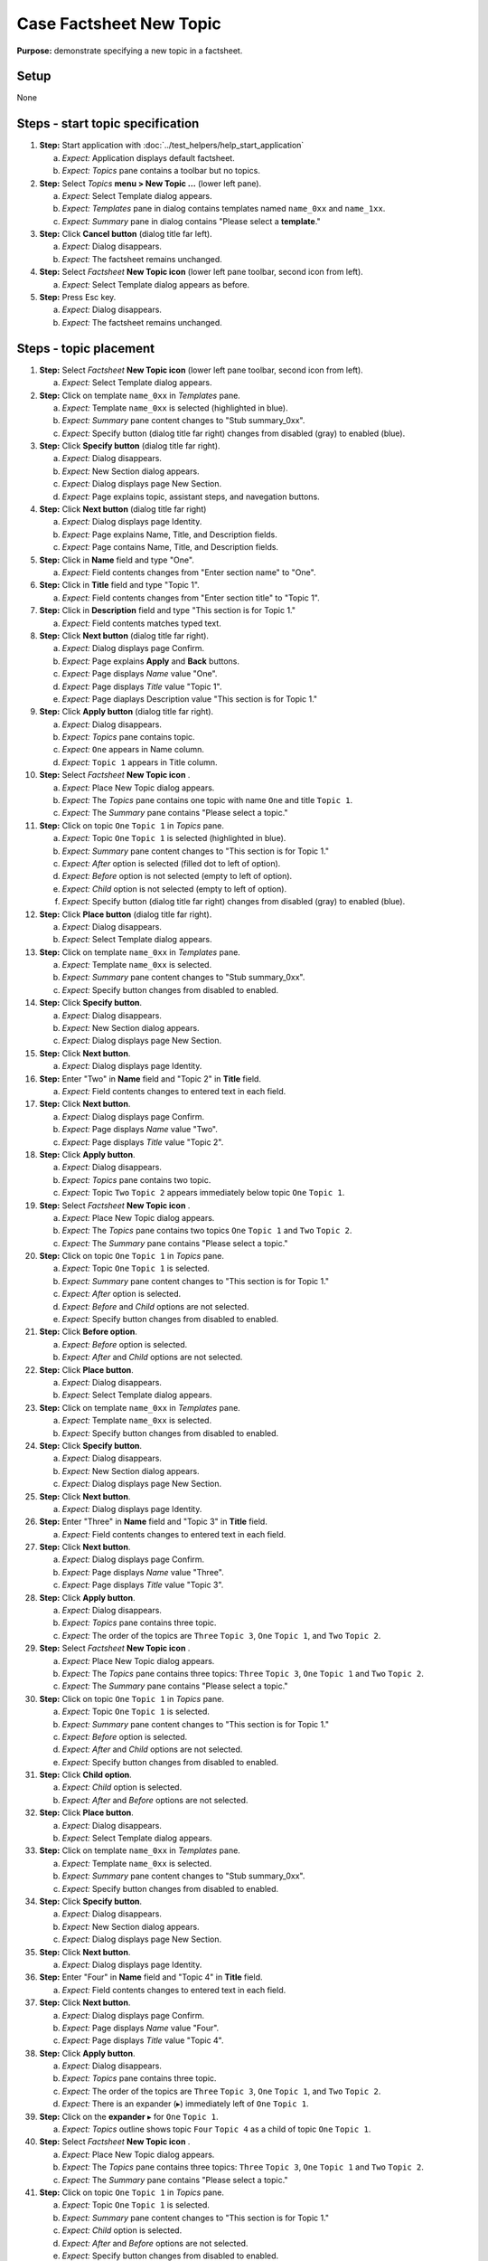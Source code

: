 Case Factsheet New Topic
========================

**Purpose:** demonstrate specifying a new topic in a factsheet.

.. |expander| unicode:: U+25B8 .. Black right-pointing small triangle

.. |collapser| unicode:: U+25BE .. Black down-pointing small triangle

.. |document-new| image::  /icons/document-new-symbolic.svg
   :alt: (page outline with plus)

.. |edit-find| image::  /icons/edit-find-symbolic.svg
   :alt: (magnifying glass)

.. |window-close| image::  /icons/window-close-symbolic.svg
   :alt: (x)

Setup
-----
None

Steps - start topic specification
---------------------------------
1. **Step:** Start application with
   :doc:`../test_helpers/help_start_application`

   a. *Expect:* Application displays default factsheet.
   #. *Expect:* *Topics* pane contains a toolbar but no topics.

#. **Step:** Select *Topics* **menu > New Topic ...** (lower left
   pane).

   a. *Expect:* Select Template dialog appears.
   #. *Expect:* *Templates* pane in dialog contains templates named
      ``name_0xx`` and ``name_1xx``.
   #. *Expect:* *Summary* pane in dialog contains "Please select a
      **template**."

#. **Step:** Click **Cancel button** (dialog title far left).

   a. *Expect:* Dialog disappears.
   #. *Expect:* The factsheet remains unchanged.

#. **Step:** Select *Factsheet* **New Topic icon** |document-new| (lower
   left pane toolbar, second icon from left).

   a. *Expect:* Select Template dialog appears as before.

#. **Step:** Press Esc key.

   a. *Expect:* Dialog disappears.
   #. *Expect:* The factsheet remains unchanged.

Steps - topic placement
-----------------------
.. helper TODO: help_sheet_place_topic.rst
    outline

1. **Step:** Select *Factsheet* **New Topic icon** |document-new| (lower
   left pane toolbar, second icon from left).

   a. *Expect:* Select Template dialog appears.

#. **Step:** Click on template ``name_0xx`` in *Templates* pane.

   a. *Expect:* Template ``name_0xx`` is selected (highlighted in blue).
   #. *Expect:* *Summary* pane content changes to "Stub summary_0xx".
   #. *Expect:* Specify button (dialog title far right) changes from
      disabled (gray) to enabled (blue).

#. **Step:** Click **Specify button** (dialog title far right).

   a. *Expect:* Dialog disappears.
   #. *Expect:* New Section dialog appears.
   #. *Expect:* Dialog displays page New Section.
   #. *Expect:* Page explains topic, assistant steps, and navegation
      buttons.

#. **Step:** Click **Next button** (dialog title far right)

   a. *Expect:* Dialog displays page Identity.
   #. *Expect:* Page explains Name, Title, and Description fields.
   #. *Expect:* Page contains Name, Title, and Description fields.

#. **Step:** Click in **Name** field and type "One".

   a. *Expect:* Field contents changes from "Enter section name" to
      "One".

#. **Step:** Click in **Title** field and type "Topic 1".

   a. *Expect:* Field contents changes from "Enter section title" to
      "Topic 1".

#. **Step:** Click in **Description** field and type "This section is
   for Topic 1."

   a. *Expect:* Field contents matches typed text.

#. **Step:** Click **Next button** (dialog title far right).

   a. *Expect:* Dialog displays page Confirm.
   #. *Expect:* Page explains **Apply** and **Back** buttons.
   #. *Expect:* Page displays *Name* value "One".
   #. *Expect:* Page displays *Title* value "Topic 1".
   #. *Expect:* Page diaplays Description value "This section is for
      Topic 1."

#. **Step:** Click **Apply button** (dialog title far right).

   a. *Expect:* Dialog disappears.
   #. *Expect:* *Topics* pane contains topic.
   #. *Expect:* ``One`` appears in Name column.
   #. *Expect:* ``Topic 1`` appears in Title column.

#. **Step:** Select *Factsheet* **New Topic icon** |document-new|.

   a. *Expect:* Place New Topic dialog appears.
   #. *Expect:* The *Topics* pane contains one topic with name ``One`` and
      title ``Topic 1``.
   #. *Expect:* The *Summary* pane contains "Please select a topic."

#. **Step:** Click on topic ``One`` ``Topic 1`` in *Topics* pane.

   a. *Expect:* Topic ``One`` ``Topic 1`` is selected (highlighted in
      blue).
   #. *Expect:* *Summary* pane content changes to "This section is for
      Topic 1."
   #. *Expect:* *After* option is selected (filled dot to left of option).
   #. *Expect:* *Before* option is not selected (empty to left of
      option).
   #. *Expect:* *Child* option is not selected (empty to left of
      option).
   #. *Expect:* Specify button (dialog title far right) changes from
      disabled (gray) to enabled (blue).

#. **Step:** Click **Place button** (dialog title far right).

   a. *Expect:* Dialog disappears.
   #. *Expect:* Select Template dialog appears.

#. **Step:** Click on template ``name_0xx`` in *Templates* pane.

   a. *Expect:* Template ``name_0xx`` is selected.
   #. *Expect:* *Summary* pane content changes to "Stub summary_0xx".
   #. *Expect:* Specify button changes from disabled to enabled.

#. **Step:** Click **Specify button**.

   a. *Expect:* Dialog disappears.
   #. *Expect:* New Section dialog appears.
   #. *Expect:* Dialog displays page New Section.

#. **Step:** Click **Next button**.

   a. *Expect:* Dialog displays page Identity.

#. **Step:** Enter "Two" in **Name** field and "Topic 2" in **Title**
   field.

   a. *Expect:* Field contents changes to entered text in each field.

#. **Step:** Click **Next button**.

   a. *Expect:* Dialog displays page Confirm.
   #. *Expect:* Page displays *Name* value "Two".
   #. *Expect:* Page displays *Title* value "Topic 2".

#. **Step:** Click **Apply button**.

   a. *Expect:* Dialog disappears.
   #. *Expect:* *Topics* pane contains two topic.
   #. *Expect:* Topic ``Two`` ``Topic 2`` appears immediately below
      topic ``One`` ``Topic 1``.

#. **Step:** Select *Factsheet* **New Topic icon** |document-new|.

   a. *Expect:* Place New Topic dialog appears.
   #. *Expect:* The *Topics* pane contains two topics ``One`` ``Topic
      1`` and ``Two`` ``Topic 2``.
   #. *Expect:* The *Summary* pane contains "Please select a topic."

#. **Step:** Click on topic ``One`` ``Topic 1`` in *Topics* pane.

   a. *Expect:* Topic ``One`` ``Topic 1`` is selected.
   #. *Expect:* *Summary* pane content changes to "This section is for
      Topic 1."
   #. *Expect:* *After* option is selected.
   #. *Expect:* *Before* and *Child* options are not selected.
   #. *Expect:* Specify button changes from disabled to enabled.

#. **Step:** Click **Before option**.

   a. *Expect:* *Before* option is selected.
   #. *Expect:* *After* and *Child* options are not selected.

#. **Step:** Click **Place button**.

   a. *Expect:* Dialog disappears.
   #. *Expect:* Select Template dialog appears.

#. **Step:** Click on template ``name_0xx`` in *Templates* pane.

   a. *Expect:* Template ``name_0xx`` is selected.
   #. *Expect:* Specify button changes from disabled to enabled.

#. **Step:** Click **Specify button**.

   a. *Expect:* Dialog disappears.
   #. *Expect:* New Section dialog appears.
   #. *Expect:* Dialog displays page New Section.

#. **Step:** Click **Next button**.

   a. *Expect:* Dialog displays page Identity.

#. **Step:** Enter "Three" in **Name** field and "Topic 3" in **Title**
   field.

   a. *Expect:* Field contents changes to entered text in each field.

#. **Step:** Click **Next button**.

   a. *Expect:* Dialog displays page Confirm.
   #. *Expect:* Page displays *Name* value "Three".
   #. *Expect:* Page displays *Title* value "Topic 3".

#. **Step:** Click **Apply button**.

   a. *Expect:* Dialog disappears.
   #. *Expect:* *Topics* pane contains three topic.
   #. *Expect:* The order of the topics are  ``Three`` ``Topic 3``,
      ``One`` ``Topic 1``, and ``Two`` ``Topic 2``.

#. **Step:** Select *Factsheet* **New Topic icon** |document-new|.

   a. *Expect:* Place New Topic dialog appears.
   #. *Expect:* The *Topics* pane contains three topics: ``Three``
      ``Topic 3``, ``One`` ``Topic 1`` and ``Two`` ``Topic 2``.
   #. *Expect:* The *Summary* pane contains "Please select a topic."

#. **Step:** Click on topic ``One`` ``Topic 1`` in *Topics* pane.

   a. *Expect:* Topic ``One`` ``Topic 1`` is selected.
   #. *Expect:* *Summary* pane content changes to "This section is for
      Topic 1."
   #. *Expect:* *Before* option is selected.
   #. *Expect:* *After* and *Child* options are not selected.
   #. *Expect:* Specify button changes from disabled to enabled.

#. **Step:** Click **Child option**.

   a. *Expect:* *Child* option is selected.
   #. *Expect:* *After* and *Before* options are not selected.

#. **Step:** Click **Place button**.

   a. *Expect:* Dialog disappears.
   #. *Expect:* Select Template dialog appears.

#. **Step:** Click on template ``name_0xx`` in *Templates* pane.

   a. *Expect:* Template ``name_0xx`` is selected.
   #. *Expect:* *Summary* pane content changes to "Stub summary_0xx".
   #. *Expect:* Specify button changes from disabled to enabled.

#. **Step:** Click **Specify button**.

   a. *Expect:* Dialog disappears.
   #. *Expect:* New Section dialog appears.
   #. *Expect:* Dialog displays page New Section.

#. **Step:** Click **Next button**.

   a. *Expect:* Dialog displays page Identity.

#. **Step:** Enter "Four" in **Name** field and "Topic 4" in **Title**
   field.

   a. *Expect:* Field contents changes to entered text in each field.

#. **Step:** Click **Next button**.

   a. *Expect:* Dialog displays page Confirm.
   #. *Expect:* Page displays *Name* value "Four".
   #. *Expect:* Page displays *Title* value "Topic 4".

#. **Step:** Click **Apply button**.

   a. *Expect:* Dialog disappears.
   #. *Expect:* *Topics* pane contains three topic.
   #. *Expect:* The order of the topics are  ``Three`` ``Topic 3``,
      ``One`` ``Topic 1``, and ``Two`` ``Topic 2``.
   #. *Expect:* There is an expander (|expander|) immediately left of
      ``One`` ``Topic 1``.

#. **Step:** Click on the **expander** |expander| for ``One`` ``Topic
   1``.

   a. *Expect:* *Topics* outline shows topic ``Four`` ``Topic 4`` as a
      child of topic ``One`` ``Topic 1``.

#. **Step:** Select *Factsheet* **New Topic icon** |document-new|.

   a. *Expect:* Place New Topic dialog appears.
   #. *Expect:* The *Topics* pane contains three topics: ``Three``
      ``Topic 3``, ``One`` ``Topic 1`` and ``Two`` ``Topic 2``.
   #. *Expect:* The *Summary* pane contains "Please select a topic."

#. **Step:** Click on topic ``One`` ``Topic 1`` in *Topics* pane.

   a. *Expect:* Topic ``One`` ``Topic 1`` is selected.
   #. *Expect:* *Summary* pane content changes to "This section is for
      Topic 1."
   #. *Expect:* *Child* option is selected.
   #. *Expect:* *After* and *Before* options are not selected.
   #. *Expect:* Specify button changes from disabled to enabled.

#. **Step:** Click **Place button**.

   a. *Expect:* Dialog disappears.
   #. *Expect:* Select Template dialog appears.

#. **Step:** Click on template ``name_0xx`` in *Templates* pane.

   a. *Expect:* Template ``name_0xx`` is selected.
   #. *Expect:* Specify button changes from disabled to enabled.

#. **Step:** Click **Specify button**.

   a. *Expect:* Dialog disappears.
   #. *Expect:* New Section dialog appears.
   #. *Expect:* Dialog displays page New Section.

#. **Step:** Click **Next button**.

   a. *Expect:* Dialog displays page Identity.

#. **Step:** Enter "Five" in **Name** field and "Topic 5" in **Title**
   field.

   a. *Expect:* Field contents changes to entered text in each field.

#. **Step:** Click **Next button**.

   a. *Expect:* Dialog displays page Confirm.
   #. *Expect:* Page displays *Name* value "Five".
   #. *Expect:* Page displays *Title* value "Topic 5".

#. **Step:** Click **Apply button**.

   a. *Expect:* Dialog disappears.
   #. *Expect:* *Topics* pane contains three topic.
   #. *Expect:* The order of the topics are  ``Three`` ``Topic 3``,
      ``One`` ``Topic 1``, and ``Two`` ``Topic 2``.
   #. *Expect:* There is an collapser immediately left of
      ``One`` ``Topic 1``.
   #. *Expect:* *Topics* outline shows two children of topic ``One``
      ``Topic 1``: topic ``Four`` ``Topic 4`` followed by topic ``Five``
      ``Topic 5``.

#. **Step:** Select *Factsheet* **New Topic icon** |document-new|.

   a. *Expect:* Place New Topic dialog appears.
   #. *Expect:* The *Topics* pane contains three topics: ``Three``
      ``Topic 3``, ``One`` ``Topic 1`` and ``Two`` ``Topic 2``.
   #. *Expect:* There is an expander immediately left of ``One`` ``Topic
      1``.
   #. *Expect:* The *Summary* pane contains "Please select a topic."

#. **Step:** Click on the **expander** |expander| for ``One`` ``Topic
   1``.

   #. *Expect:* *Topics* outline shows two children of topic ``One``
      ``Topic 1``: topic ``Four`` ``Topic 4`` followed by topic ``Five``
      ``Topic 5``.

#. **Step:** Click **Cancel button** (dialog title far left).

   a. *Expect:* Dialog disappears.
   #. *Expect:* The factsheet window is unchanged

#. **Step:** Click window **close icon** |window-close| (window title
   far right).

   a. *Expect:* Data Loss Warning dialog appears.

#. **Step:** Click **Discard button** (dialog title far right).

   a. *Expect:* The dialog closes.
   #. *Expect:* The factsheet window closes.
   #. *Expect:* The application exits.

Steps - template selection
--------------------------
1. **Step:** Start application with
   :doc:`../test_helpers/help_start_application`

   a. *Expect:* Application displays default factsheet.
   #. *Expect:* *Topics* pane contains a toolbar but no topics.

#. **Step:** Select *Topics* **New Topic icon** |document-new| (lower
   left pane toolbar, second icon from left).

   a. *Expect:* Select Template dialog appears.

#. **Step:** Click on template ``name_0xx`` in *Templates* pane.

   a. *Expect:* Template ``name_0xx`` is selected (highlighted in blue).
   #. *Expect:* *Summary* pane content changes to "Stub summary_0xx".
   #. *Expect:* Specify button (dialog title far right) changes from
      disabled (gray) to enabled (blue).

#. **Step:** Click **Specify button** (dialog title far right).

   a. *Expect:* Dialog disappears.
   #. *Expect:* New Section dialog appears.

#. **Step:** Click dialog **Cancel button** (dialog title on far left).

   a. *Expect:* Dialog disappears.
   #. *Expect:* The factsheet remains unchanged.

#. **Step:** Select *Topics* **New Topic icon** |document-new|.

   a. *Expect:* Select Template dialog appears.

#. **Step:** Click **expander** |expander| of template ``name_0xx`` in
   *Templates* pane (right-pointing triangle at start of template line).

   a. *Expect:* Expander changes to collapser (|collapser|).
   #. *Expect:* Templates ``name_00x`` and ``name_01x`` appear indented
      under ``name_0xx``.
   #. *Expect:* Template ``name_00x`` has a expander and template
      ``name_01x`` does not.

#. **Step:** Click **expander** |expander| of template ``name_00x``.

   a. *Expect:* Expander changes to collapser.
   #. *Expect:* Template ``name_000`` appears indented under
      ``name_00x``.

#. **Step:** Click **expander** |expander| of template ``name_1xx`` and
   **expanders** |expander| of all templates that appear.

   a. *Expect:* Each expander changes to a collapser.
   #. *Expect:* *Templates* outline contains templates under template
      ``name_1xx``.

#. **Step:** Drag the **divider** between the *Templates* and *Summary*
   panes up until *Templates* pane is as small as possible.

   a. *Expect:* Four templates show in the *Templates* pane.
   #. *Expect:* Scrolling *Templates* pane shows 10 templates.

#. **Step:** Drag the **divider** between the *Templates* and *Summary*
   panes up until *Summary* pane is as small as possible.  Increase the
   dialog height until white space shows at the bottom of the
   *Templates* pane.

   a. *Expect:* The *Templates* pane shows 10 templates.

#. **Step:** Click on template ``name_112`` in *Templates* outline pane.

   a. *Expect:* Template ``name_112`` is selected.
   #. *Expect:* *Summary* pane content changes to "Stub summary_112".
   #. *Expect:* Specify button changes from disabled to enabled.

#. **Step:** Click **Specify button**.

   a. *Expect:* Dialog disappears.
   #. *Expect:* New Section dialog appears.

#. **Step:** Click dialog **Cancel button**.

   a. *Expect:* Dialog disappears.
   #. *Expect:* The factsheet remains unchanged.

#. **Step:** Select *Topics* **New Topic icon** |document-new|.

   a. *Expect:* Select Template dialog appears.

#. **Step:** Click **collapser** |collapser| of template ``name_0xx``.

   a. *Expect:* Templates ``name_00x``, ``name_000``, and ``name_01x``
      disappear.
   #. *Expect:* An expander replaces the collapser of template
      ``name_0xx``.

#. **Step:** Click **collapser** |collapser| of template ``name_1xx``.

   a. *Expect:* All templates under ``name_1xx`` disappear.
   #. *Expect:* Template ``name_1xx`` is selected.
   #. *Expect:* *Summary* pane content changes to "Stub summary_1xx".

#. **Step:** Click on **find icon** |edit-find| (immediately left of
   Specify button in dialog title).

   a. *Expect:* Find bar appears between dialog title and *Templates*
      pane.
   #. *Expect:* Find bar contains two option buttons labeled "By name"
      and "By title".  "By name" is selected (filled button dot).
   #. *Expect:* Find bar contains a text entry field (light background
      box with magnifying glass icon).

#. **Step:** Click on **find icon** |edit-find| in dialog title.

   a. *Expect:* Find bar disappears.

#. **Step:** Click on **find icon** |edit-find| in dialog title.

   a. *Expect:* Find bar reappears.

#. **Step:** Click in find entry field and press "n" key.

   a. *Expect:* Template ``name_0xx`` is selected.
   #. *Expect:* *Summary* pane content changes to "Stub summary_0xx".

#. **Step:** Continue typing "ame_00" in the find entry field.

   a. *Expect:* ``name_0xx`` expander changes to collapser.
   #. *Expect:* Templates ``name_00x`` and ``name_01x`` appear indented
      under ``name_0xx``.
   #. *Expect:* Template ``name_00x`` is selected.
   #. *Expect:* *Summary* pane content changes to "Stub summary_00x".

#. **Step:** Continue typing "0" in the find entry field.

   a. *Expect:* ``name_00x`` expander changes to collapser.
   #. *Expect:* Template ``name_000`` appears indented under
      ``name_00x`` and is selected.
   #. *Expect:* *Summary* pane contents changes to "Stub summary_000".

#. **Step:** Continue typing "0" in the find entry field.

   a. *Expect:* The entire outline of 10 templates appears.
   #. *Expect:* No template is selected.
   #. *Expect:* *Summary* pane contents change to "Please select a
      **template**."

#. **Step:** Backspace over the final "0" in the find entry field.

   a. *Expect:* Template ``name_000`` is selected.
   #. *Expect:* *Summary* pane contents change to "Stub summary_000".

#. **Step:** Click **Cancel button**.

   a. *Expect:* Dialog disappears.

Steps - template completion
---------------------------
.. helper TODO: help_sheet_specify_topic.rst
    outline

1. **Step:** Select *Topics* **New Topic icon** |document-new| (lower
   left pane toolbar, second icon from left).

   a. *Expect:* Select Template dialog appears.

#. **Step:** Click on template ``name_0xx`` in *Templates* pane.

   a. *Expect:* Template ``name_0xx`` is selected (highlighted in blue).
   #. *Expect:* *Summary* pane content changes to "Stub summary_0xx".
   #. *Expect:* Specify button (dialog title far right) changes from
      disabled (gray) to enabled (blue).

#. **Step:** Click **Specify button** (dialog title far right).

   a. *Expect:* Dialog disappears.
   #. *Expect:* New Section dialog appears.
   #. *Expect:* Dialog displays page New Section.
   #. *Expect:* Page explains topic, assistant steps, and navegation
      buttons.

#. **Step:** Click **Next button** (dialog title far right)

   a. *Expect:* Dialog displays page Identity.
   #. *Expect:* Page explains Name, Title, and Description fields.
   #. *Expect:* Page contains Name, Title, and Description fields.

#. **Step:** Click in **Name** field and type "Topic One".

   a. *Expect:* Field contents changes from "Enter section name" to
      "Topic One".

#. **Step:** Click in **Title** field and type "Initial Topic".

   a. *Expect:* Field contents changes from "Enter section title" to
      "Initial Topic".

#. **Step:** Click in **Description** field and type "This is the
   initial section added to the factsheet."

   a. *Expect:* Field contents matches typed text.

#. **Step:** Click **Back button** (dialog title on left next to Cancel
   button)

   a. *Expect:* Dialog displays page New Section.
   #. *Expect:* Page explains topic, assistant steps, and navegation
      buttons.

#. **Step:** Click **Next button**.

   a. *Expect:* Dialog displays page Identity.
   #. *Expect:* Page explains Name, Title, and Description fields.
   #. *Expect:* Name field contains "Topic One".
   #. *Expect:* Title field contains "Initial Topic".
   #. *Expect:* Summary field contains "This is the initial section
      added to the factsheet."

#. **Step:** Click **Next button**.

   a. *Expect:* Dialog displays page Confirm.
   #. *Expect:* Page explains **Apply** and **Back** buttons.
   #. *Expect:* Page displays *Name* value "Topic One".
   #. *Expect:* You can select but not edit the *Name* value.
   #. *Expect:* Page displays *Title* value "Initial Topic".
   #. *Expect:* You can select but not edit the Title value.
   #. *Expect:* Page diaplays Description value "This is the initial
      section added to the factsheet."
   #. *Expect:* You can select but not edit the Description value.

#. **Step:** Click **Back button**.

   a. *Expect:* Dialog displays page Identity.
   #. *Expect:* Page explains Name, Title, and Description fields.
   #. *Expect:* Name field contains "Topic One".
   #. *Expect:* Title field contains "Initial Topic".
   #. *Expect:* Summary field contains "This is the initial section
      added to the factsheet."

#. **Step:** Click in **Name** field and edit to "Topic 1".

   a. *Expect:* Field contents changes from "Topic One" to
      "Topic 1".

#. **Step:** Click in **Title** field and edit to "First Topic".

   a. *Expect:* Field contents changes from "Initial Topic" to
      "First Topic".

#. **Step:** Click in **Description** field and edit "This is the
   first section added to the factsheet."

   a. *Expect:* Field contents matches edited text.

#. **Step:** Click **Next button**.

   a. *Expect:* Dialog displays page Confirm.
   #. *Expect:* Page explains **Apply** and **Back** buttons.
   #. *Expect:* Page displays *Name* value "Topic 1".
   #. *Expect:* Page displays *Title* value "First Topic".
   #. *Expect:* Page diaplays Description value "This is the first
      section added to the factsheet."
   #. *Expect:* You can select but not edit the Name, Title, and
      Description values.

#. **Step:** Click **Apply button** (dialog title far right).

   a. *Expect:* Dialog disappears.
   #. *Expect:* *Topics* pane contains topic.
   #. *Expect:* "Topic 1" appears in Name column.
   #. *Expect:* "First Topic" appears in Title column.

Teardown
--------
1. Check console for exceptions, GTK errors, and warning messages. There
   should be none.

#. **Step:** Click window **close icon** |window-close|.

   a. *Expect:* Window disappears.
   #. *Expect:* Application closes.

